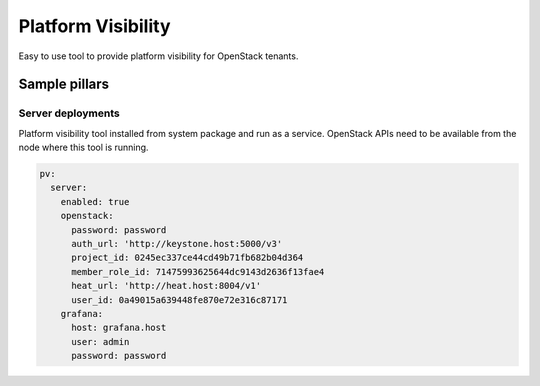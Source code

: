 ===================
Platform Visibility
===================

Easy to use tool to provide platform visibility for OpenStack tenants.

Sample pillars
==============

Server deployments
------------------

Platform visibility tool installed from system package and run as a service.
OpenStack APIs need to be available from the node where this tool is running.

.. code-block:: yaml

    pv:
      server:
        enabled: true
        openstack:
          password: password
          auth_url: 'http://keystone.host:5000/v3'
          project_id: 0245ec337ce44cd49b71fb682b04d364
          member_role_id: 71475993625644dc9143d2636f13fae4
          heat_url: 'http://heat.host:8004/v1'
          user_id: 0a49015a639448fe870e72e316c87171
        grafana:
          host: grafana.host
          user: admin
          password: password

